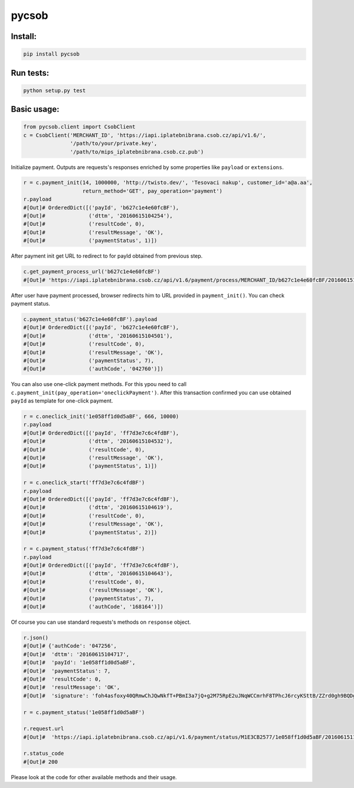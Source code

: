 pycsob
======

.. image:: https://circleci.com/gh/whit/pycsob.svg?style=svg
   :target: https://circleci.com/gh/whit/pycsob

.. image:: https://badge.fury.io/py/pycsob.svg
    :target: https://badge.fury.io/py/pycsob

Install:
--------

.. code-block:: bash

    pip install pycsob

Run tests:
----------

.. code-block:: bash

    python setup.py test

Basic usage:
------------

.. code-block:: python

    from pycsob.client import CsobClient
    c = CsobClient('MERCHANT_ID', 'https://iapi.iplatebnibrana.csob.cz/api/v1.6/',
                   '/path/to/your/private.key',
                   '/path/to/mips_iplatebnibrana.csob.cz.pub')

Initialize payment. Outputs are requests's responses enriched by some properties
like ``payload`` or ``extensions``.

.. code-block:: python

    r = c.payment_init(14, 1000000, 'http://twisto.dev/', 'Tesovaci nakup', customer_id='a@a.aa',
                       return_method='GET', pay_operation='payment')
    r.payload
    #[Out]# OrderedDict([('payId', 'b627c1e4e60fcBF'),
    #[Out]#              ('dttm', '20160615104254'),
    #[Out]#              ('resultCode', 0),
    #[Out]#              ('resultMessage', 'OK'),
    #[Out]#              ('paymentStatus', 1)])

After payment init get URL to redirect to for payId obtained from previous step.

.. code-block:: python

    c.get_payment_process_url('b627c1e4e60fcBF')
    #[Out]# 'https://iapi.iplatebnibrana.csob.cz/api/v1.6/payment/process/MERCHANT_ID/b627c1e4e60fcBF/20160615104318/bla-bla-bla'

After user have payment processed, browser redirects him to URL provided in ``payment_init()``.
You can check payment status.

.. code-block:: python

    c.payment_status('b627c1e4e60fcBF').payload
    #[Out]# OrderedDict([('payId', 'b627c1e4e60fcBF'),
    #[Out]#              ('dttm', '20160615104501'),
    #[Out]#              ('resultCode', 0),
    #[Out]#              ('resultMessage', 'OK'),
    #[Out]#              ('paymentStatus', 7),
    #[Out]#              ('authCode', '042760')])

You can also use one-click payment methods. For this ypou need
to call ``c.payment_init(pay_operation='oneclickPayment')``. After this transaction confirmed
you can use obtained ``payId`` as template for one-click payment.

.. code-block:: python

    r = c.oneclick_init('1e058ff1d0d5aBF', 666, 10000)
    r.payload
    #[Out]# OrderedDict([('payId', 'ff7d3e7c6c4fdBF'),
    #[Out]#              ('dttm', '20160615104532'),
    #[Out]#              ('resultCode', 0),
    #[Out]#              ('resultMessage', 'OK'),
    #[Out]#              ('paymentStatus', 1)])

    r = c.oneclick_start('ff7d3e7c6c4fdBF')
    r.payload
    #[Out]# OrderedDict([('payId', 'ff7d3e7c6c4fdBF'),
    #[Out]#              ('dttm', '20160615104619'),
    #[Out]#              ('resultCode', 0),
    #[Out]#              ('resultMessage', 'OK'),
    #[Out]#              ('paymentStatus', 2)])

    r = c.payment_status('ff7d3e7c6c4fdBF')
    r.payload
    #[Out]# OrderedDict([('payId', 'ff7d3e7c6c4fdBF'),
    #[Out]#              ('dttm', '20160615104643'),
    #[Out]#              ('resultCode', 0),
    #[Out]#              ('resultMessage', 'OK'),
    #[Out]#              ('paymentStatus', 7),
    #[Out]#              ('authCode', '168164')])

Of course you can use standard requests's methods on ``response`` object.

.. code-block:: python

    r.json()
    #[Out]# {'authCode': '047256',
    #[Out]#  'dttm': '20160615104717',
    #[Out]#  'payId': '1e058ff1d0d5aBF',
    #[Out]#  'paymentStatus': 7,
    #[Out]#  'resultCode': 0,
    #[Out]#  'resultMessage': 'OK',
    #[Out]#  'signature': 'foh4asfoxy40QRmwChJQwNkfT+PBmI3a7jQ+g2M75RpE2uJNqWCCmrhF8TPhcJ6rcyKSttB/ZZrd0gh9BQDgByMtyPG/rv0Jn3kQeuAryJfOW4nuFj86tr/queHD8ZZ248PwOkT5Zo2uTz+QRCrv/n4he+TWkFoVsm94AoSTK3O1SBDyLiOi3njv/ZWm+z/Z9iK55xBwuSs0v5lzxNJ9vJpjIwWlAB1qEkrWZuGZHrNtAib9NxytO0ruWyG3U4H+B8ioJOUlWrAbCHhmKvmArmYi23fup2486v/9s5SCl0fS7PQUNdiDJpZHxnRkVZZXwZM2sPyacgayvYb+khlBRg=='}

    r = c.payment_status('1e058ff1d0d5aBF')

    r.request.url
    #[Out]#  'https://iapi.iplatebnibrana.csob.cz/api/v1.6/payment/status/M1E3CB2577/1e058ff1d0d5aBF/20160615111034/HQKDHz7DTHL0lCn6OrAv%2BKQjGEr8KtdF42czAGCngCG0gWbuYTfJfO%2B5rHwAEWCl1XKiClYngLBI7Lu2mCJG8AP2Od7%2BAa5VXWcIjs0mSAsP60irR7M4Xl1NsXPe4bEhXAvAJU4yz3oV2vZ68QRB9vE7mk6OaLQade48yEFmX83FJPDQ4RSBOUqD3JPrKMMZ%2BkNEz0%2FMh94X7Zx3DrtwUVdKEyuX8Zf2MYwqzQh7mNBW6EZKxt7yKwS%2B0108GalXoD1n7ctjbtcyrbFAFKKLDgPNf%2BMlLBt8cwSSQ6J2xigI3P9T32L5YUg25kKr%2B4Dy%2FnwOKDntDszbGXQZdIBnTQ%3D%3D'

    r.status_code
    #[Out]# 200

Please look at the code for other available methods and their usage.


